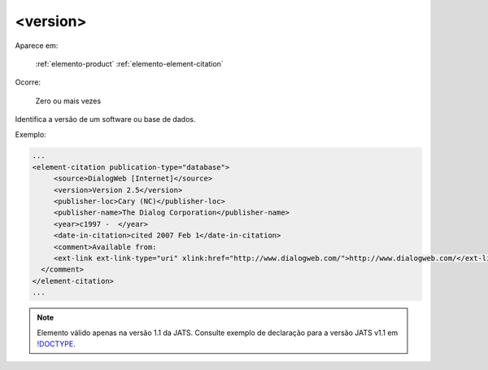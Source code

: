 .. _elemento-version:

<version>
=========

Aparece em:

  :ref:`elemento-product`
  :ref:`elemento-element-citation`


Ocorre:

  Zero ou mais vezes

Identifica a versão de um software ou base de dados.

Exemplo:

.. code-block:: xml

   ...
   <element-citation publication-type="database">
        <source>DialogWeb [Internet]</source>
        <version>Version 2.5</version>
        <publisher-loc>Cary (NC)</publisher-loc>
        <publisher-name>The Dialog Corporation</publisher-name>
        <year>c1997 -  </year>
        <date-in-citation>cited 2007 Feb 1</date-in-citation>
        <comment>Available from:
        <ext-link ext-link-type="uri" xlink:href="http://www.dialogweb.com/">http://www.dialogweb.com/</ext-link>.
     </comment>
   </element-citation>
   ...

.. note:: Elemento válido apenas na versão 1.1 da JATS. Consulte exemplo de declaração para a versão JATS v1.1 em `!DOCTYPE <http://docs.scielo.org/projects/scielo-publishing-schema/pt_BR/1.7-branch/tagset/xml-doctype.html>`_.

.. {"reviewed_on": "20170904", "by": "carolina.tanigushi@scielo.org"}
